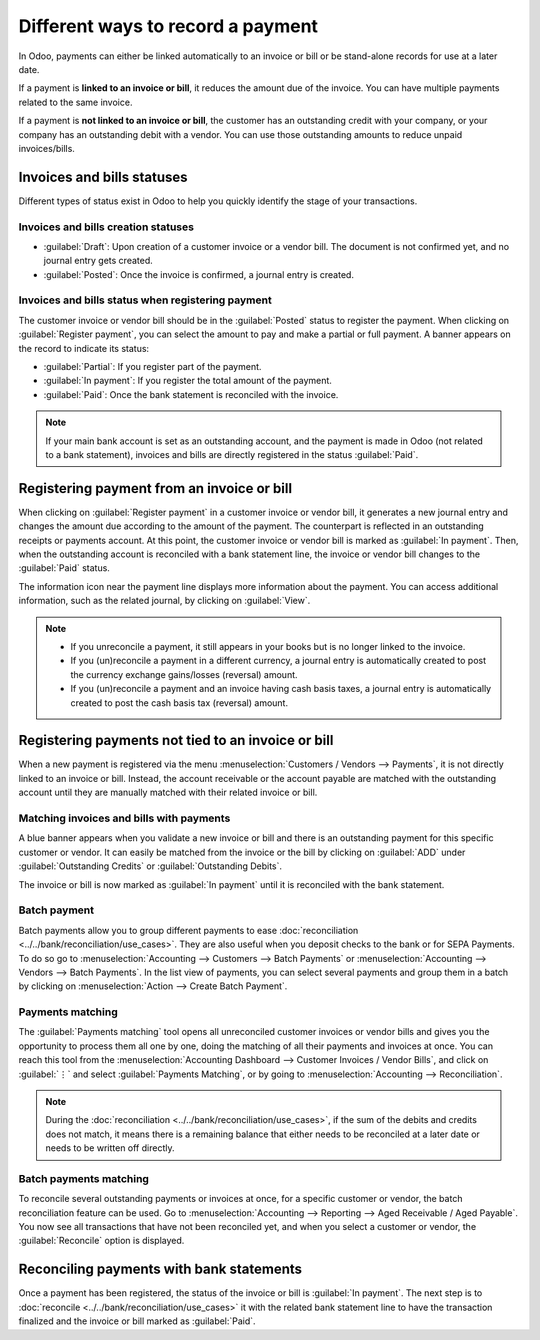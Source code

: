 ==================================
Different ways to record a payment
==================================

In Odoo, payments can either be linked automatically to an invoice or bill or be stand-alone records
for use at a later date.

If a payment is **linked to an invoice or bill**, it reduces the amount due of the invoice. You can
have multiple payments related to the same invoice.

If a payment is **not linked to an invoice or bill**, the customer has an outstanding credit with
your company, or your company has an outstanding debit with a vendor. You can use those outstanding
amounts to reduce unpaid invoices/bills.

.. seealso::
   - :doc:`Internal transfers <../../bank/misc/interbank>`
   - :doc:`../../bank/reconciliation/use_cases`
   - `Odoo tutorial on Bank Configuration <https://www.odoo.com/slides/slide/bank-configuration-1880?fullscreen=1>`_

Invoices and bills statuses
===========================

Different types of status exist in Odoo to help you quickly identify the stage of your transactions.

Invoices and bills creation statuses
------------------------------------

- :guilabel:`Draft`: Upon creation of a customer invoice or a vendor bill. The document is not
  confirmed yet, and no journal entry gets created.
- :guilabel:`Posted`: Once the invoice is confirmed, a journal entry is created.

.. image:: recording/draft-posted.png
   :align: center
   :alt: See status information of a payment

Invoices and bills status when registering payment
--------------------------------------------------

The customer invoice or vendor bill should be in the :guilabel:`Posted` status to register the
payment. When clicking on :guilabel:`Register payment`, you can select the amount to pay and make a
partial or full payment. A banner appears on the record to indicate its status:

- :guilabel:`Partial`: If you register part of the payment.
- :guilabel:`In payment`: If you register the total amount of the payment.
- :guilabel:`Paid`: Once the bank statement is reconciled with the invoice.

.. note::
   If your main bank account is set as an outstanding account, and the payment is made in Odoo (not
   related to a bank statement), invoices and bills are directly registered in the status
   :guilabel:`Paid`.

Registering payment from an invoice or bill
===========================================

When clicking on :guilabel:`Register payment` in a customer invoice or vendor bill, it generates a
new journal entry and changes the amount due according to the amount of the payment. The counterpart
is reflected in an outstanding receipts or payments account. At this point, the customer invoice or
vendor bill is marked as :guilabel:`In payment`. Then, when the outstanding account is reconciled
with a bank statement line, the invoice or vendor bill changes to the :guilabel:`Paid` status.

The information icon near the payment line displays more information about the payment. You can
access additional information, such as the related journal, by clicking on :guilabel:`View`.

.. image:: recording/information-icon.png
   :align: center
   :alt: See detailed information of a payment

.. note::
   - If you unreconcile a payment, it still appears in your books but is no longer linked to the
     invoice.
   - If you (un)reconcile a payment in a different currency, a journal entry is automatically
     created to post the currency exchange gains/losses (reversal) amount.
   - If you (un)reconcile a payment and an invoice having cash basis taxes, a journal entry is
     automatically created to post the cash basis tax (reversal) amount.

Registering payments not tied to an invoice or bill
===================================================

When a new payment is registered via the menu :menuselection:`Customers / Vendors --> Payments`, it
is not directly linked to an invoice or bill. Instead, the account receivable or the account payable
are matched with the outstanding account until they are manually matched with their related invoice
or bill.

Matching invoices and bills with payments
-----------------------------------------

A blue banner appears when you validate a new invoice or bill and there is an outstanding payment
for this specific customer or vendor. It can easily be matched from the invoice or the bill by
clicking on :guilabel:`ADD` under :guilabel:`Outstanding Credits` or :guilabel:`Outstanding Debits`.

.. image:: recording/add-option.png
   :align: center
   :alt: Shows the ADD option to reconcile an invoice or a bill with a payment

The invoice or bill is now marked as :guilabel:`In payment` until it is reconciled with the bank
statement.

Batch payment
-------------

Batch payments allow you to group different payments to ease :doc:`reconciliation <../../bank/reconciliation/use_cases>`.
They are also useful when you deposit checks to the bank or for SEPA Payments. To do so go to
:menuselection:`Accounting --> Customers --> Batch Payments` or :menuselection:`Accounting -->
Vendors --> Batch Payments`. In the list view of payments, you can select several payments and group
them in a batch by clicking on :menuselection:`Action --> Create Batch Payment`.

.. seealso::
  - :doc:`../../receivables/customer_payments/batch`
  - :doc:`../../receivables/customer_payments/batch_sdd`

Payments matching
-----------------

The :guilabel:`Payments matching` tool opens all unreconciled customer invoices or vendor bills and
gives you the opportunity to process them all one by one, doing the matching of all their payments
and invoices at once. You can reach this tool from the :menuselection:`Accounting Dashboard -->
Customer Invoices / Vendor Bills`, and click on :guilabel:`⋮` and select :guilabel:`Payments
Matching`, or by going to :menuselection:`Accounting --> Reconciliation`.

.. note::
   During the :doc:`reconciliation <../../bank/reconciliation/use_cases>`, if the sum of the debits
   and credits does not match, it means there is a remaining balance that either needs to be
   reconciled at a later date or needs to be written off directly.

Batch payments matching
-----------------------

To reconcile several outstanding payments or invoices at once, for a specific customer or vendor,
the batch reconciliation feature can be used. Go to :menuselection:`Accounting --> Reporting -->
Aged Receivable / Aged Payable`. You now see all transactions that have not been reconciled yet, and
when you select a customer or vendor, the :guilabel:`Reconcile` option is displayed.

.. image:: recording/reconcile-option.png
   :align: center
   :alt: See the reconcile option

Reconciling payments with bank statements
=========================================

Once a payment has been registered, the status of the invoice or bill is :guilabel:`In payment`. The
next step is to :doc:`reconcile <../../bank/reconciliation/use_cases>` it with the related bank
statement line to have the transaction finalized and the invoice or bill marked as :guilabel:`Paid`.
